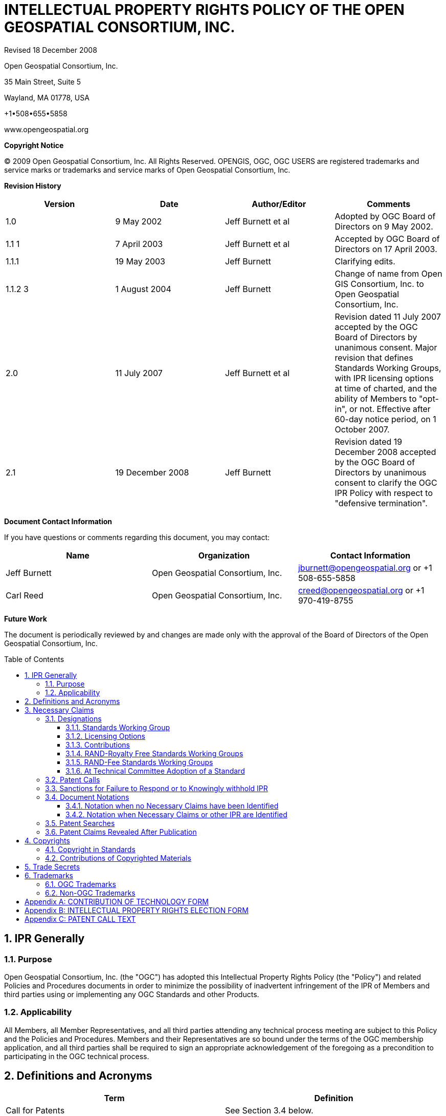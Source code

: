 :title: INTELLECTUAL PROPERTY RIGHTS POLICY +
OF THE +
OPEN GEOSPATIAL CONSORTIUM, INC.

:doctype: book
:encoding: utf-8
:lang: en
:toc: macro
:toclevels: 3
:numbered:
:sectnums:
:sectnumlevels: 5
:sectanchors:
:source-highlighter: coderay
// set media to output format print or screen for pdf export
:media: print
:!numbered:
= {title}

Revised 18 December 2008

Open Geospatial Consortium, Inc.

35 Main Street, Suite 5

Wayland, MA 01778, USA

+1•508•655•5858

www.opengeospatial.org

*Copyright Notice*

© 2009 Open Geospatial Consortium, Inc. All Rights Reserved. OPENGIS, OGC, OGC USERS are registered trademarks and service marks or trademarks and service marks of Open Geospatial Consortium, Inc.

[big]*Revision History*

[width=955]
|===
h| *Version* h| *Date* h| *Author/Editor* h| *Comments*
| 1.0 | 9 May 2002 | Jeff Burnett et al | Adopted by OGC Board of Directors on 9 May 2002.
| 1.1 1 | 7 April 2003 | Jeff Burnett et al | Accepted by OGC Board of Directors on 17 April 2003.
| 1.1.1 | 19 May 2003 | Jeff Burnett | Clarifying edits.
| 1.1.2 3 | 1 August 2004 | Jeff Burnett | Change of name from Open GIS Consortium, Inc. to Open Geospatial Consortium, Inc.
| 2.0 | 11 July 2007 | Jeff Burnett et al | Revision dated 11 July 2007 accepted by the OGC Board of Directors by unanimous consent. Major revision that defines Standards Working Groups, with IPR licensing options at time of charted, and the ability of Members to "opt-in", or not. Effective after 60-day notice period, on 1 October 2007.
| 2.1 | 19 December 2008 | Jeff Burnett | Revision dated 19 December 2008 accepted by the OGC Board of Directors by unanimous consent to clarify the OGC IPR Policy with respect to "defensive termination".

|===

[big]*Document Contact Information*

If you have questions or comments regarding this document, you may contact:

[width=955]
|===
h| *Name* h| *Organization* h| *Contact Information*
| Jeff Burnett | Open Geospatial Consortium, Inc. | jburnett@opengeospatial.org or +1 508-655-5858
| Carl Reed | Open Geospatial Consortium, Inc. | creed@opengeospatial.org or +1 970-419-8755

|===

[big]*Future Work*

The document is periodically reviewed by and changes are made only with the approval of the Board of Directors of the Open Geospatial Consortium, Inc.

toc::[]

:numbered:

== IPR Generally

=== Purpose

Open Geospatial Consortium, Inc. (the "OGC") has adopted this Intellectual Property Rights Policy (the "Policy") and related Policies and Procedures documents in order to minimize the possibility of inadvertent infringement of the IPR of Members and third parties using or implementing any OGC Standards and other Products.

=== Applicability

All Members, all Member Representatives, and all third parties attending any technical process meeting are subject to this Policy and the Policies and Procedures. Members and their Representatives are so bound under the terms of the OGC membership application, and all third parties shall be required to sign an appropriate acknowledgement of the foregoing as a precondition to participating in the OGC technical process.

== Definitions and Acronyms

[width=932]
|===
h| *Term* h| *Definition*
| Call for Patents | See Section 3.4 below.
| Contribution | An affirmative and knowing contribution, in written or electronic form, with the intention that such material be considered for inclusion in a Candidate Standard or Product. A Contribution may occur: as a result of an unsolicited offer to OGC of existing technology by a Member or third party; in response to a general OGC request for proposals; or from a Participant at any time during a technical process. Contributions of Software or software for inclusion in a Reference Implementation must additionally be accompanied by a completed Software Contribution form in the form attached to this IPR Policy as Appendix D.
| Contributor | Both a Member as well as any Representative(s) of a Member, and any other person or entity making a Contribution.
| Defensive Revocation | A term in a License entitling the licensor to revoke the License if the licensee asserts a Necessary Claim under the same Standard Owned by it against any Implementer (including the Licensor), where infringement of such Necessary Claim results solely from the implementation of the Standard.
| Implementers | Those Members and non-Members who desire to use or implement a Standard or other Product defining an implementable specification.
| Innovation Program Initiative | Project managed by the Innovation Program that includes Participants from OGC member organizations and which may include financial or in-kind support from Sponsors.
| IPR | An abbreviation of "Intellectual Property Rights". As used in this Policy, IPR means claims in patents and patent applications and copyrights, but excludes trademarks and trade secrets, which are not included in a Participant and Member's licensing obligations.
| License | With respect to any Candidate Standard, either (a) an agreement to license Necessary Claim(s) thereunder that are Owned by such Member to any Member or non-Member Implementer, (i) on a nonexclusive, non-transferable, non-sub licensable, worldwide, perpetual and irrevocable (except as set forth below) basis, and (ii) on RAND terms, to make, have made, use, reproduce, market, import, offer to sell and sell, and to otherwise distribute implementations of such Candidate Standard, or (b) a binding, perpetual and irrevocable (except as set forth below) commitment, in a form acceptable to OGC, not to assert such Necessary Claim(s) against any Member or non-Member Implementer of such Candidate Standard, but only to the extent that such Necessary Claim(s) is (are) necessary to implement such Candidate Standard; in each case, conditional upon such Candidate Standard becoming a Standard. For the avoidance of doubt, a license clause providing for a right of Defensive Revocation is considered to be a RAND term.
| Member | An OGC member, as defined in Article II of the OGC Bylaws.
| Necessarily Infringed | Unavoidable infringement by an implementation of a Normative Element of a Standard, there being no technically or commercially reasonable alternative way to implement that element of the Standard without resulting in such infringement.
| Necessary Claims | Those claims of a patent or patent application, throughout the world, excluding design patents and design registrations, Owned by a Member or its Related Parties now or at any future time and which would be Necessarily Infringed by implementation of a Standard. Notwithstanding the foregoing, Necessary Claims shall not include any claims (i) relating to any enabling technologies that may be necessary to make or use any implementation of a Standard but which are not themselves expressly set forth in the Standard (e.g., semiconductor manufacturing technology, compiler technology, object oriented technology, basic operating system technology, and the like); or (ii) necessary for the implementation of other published standards developed elsewhere and merely referred to in the body of the Standard.
| Normative Element | Any element of a Candidate Standard or Standard that must be implemented in order to comply with such Candidate Standard or Standard. If such Candidate Standard or Standard (i) defines optional elements, or (ii) alternatives methods for implementing elements, then Normative Elements include those elements of the optional part, or alternatives for optional or other elements (as the case may be), that must be implemented if the implementation is to comply with such optional part. Examples and/or reference implementations and other standards or standards that were developed outside the SWG and which are referenced in the body of a particular Candidate Standard or Standard that may be included therein are not Normative Elements.
| Other Work Product | Any SWG deliverable that is not a Candidate Standard or Standard. Unless the context otherwise requires, any reference to the adoption of Other Work Product shall also be deemed to apply to the adoption of an amendment to that Other Work Product as well.
| Owned | With respect to any Necessary Claim(s), the word "Owned" includes any Necessary Claim(s) that are controlled but not owned by the Member in question, provided that the Member in question is (i) entitled to sublicense such Necessary Claim(s), and (ii) would not incur an obligation to pay any royalty or other compensation to the true owner of such Necessary Claim(s) in connection with a sublicense.
| Participant | With respect to the Standards Development Process operated under OGC's Technical Committee, any Member (or, if permitted, non-Member) that enrolls to take part in a SWG that has not withdrawn from such SWG within 60 days of the date upon which that SWG was chartered, or that enrolls in a SWG after such 60 day period. .
| Policies and Procedures | Individually or collectively, as the context requires, the OGC Technical Committee Policies and Procedures.
| Proposed Standard | A draft Standard, or a draft OGC Implementation Standard (as defined in the Policies and Procedures document) prior to the adoption of such material as a Standard, or other final disposition.
| RAND | Reasonable and Non-Discriminatory.
| RAND-Fee SWG | Any Standards Working Group whose charter does not specify that it is a RAND-Royalty Free SWG.
| RAND-Royalty Free SWG | A Standards Working Group whose charter specifies that no Participant may assert a right to require payment of royalties or other fees under a License to any IPR owned by such respondent that is necessary to implement the Standard developed by such Standards Working Group and ultimately adopted by the OGC.
| Related Party | Any entity that is directly or indirectly controlled by the subject party. For this purpose, "control" means beneficial ownership or the right to exercise more than 50% of the voting power for the entity.
| Representative | Any individual that acts on behalf of a Member in connection with a SWG or Innovation Program Initiative, or in the completion of any form to be delivered to OGC pursuant to this IPR Policy or the Policies and Procedures.
| Standard | A Candidate Standard that has been formally adopted by OGC. Unless the context otherwise requires, any reference to the adoption of a Candidate Standard shall also be deemed to apply to the adoption of an amendment to a Standard as well.
| Standards Working Group (SWG) | A Working Group that has been so designated pursuant to Section 3.1.1 of this IPR Policy.
| SWG Member | With respect to a given Standards Working Group, any Member that has enrolled in that Standards Working Group.
| Technical Committee (TC) | At any relevant time, the most senior technical committee involved in the technical process.
| Working Group (WG) | A subgroup of the TC.

|===

== Necessary Claims

The terms of this Section 3 apply to Candidate Standards, Standards, Software and Reference Implementations, but not to Other Work Products.

=== Designations

At the time that a Working Group is created, the charter of that Working Group shall include the designations specified below.

==== Standards Working Group

The charter shall specify whether or not it is within its charge to develop any work product that, if implemented, might include patented technology. In the event that such an activity is within the charge of such Working Group, then it shall be designated a Standards Working Group, and the terms of this Section 3, and all related provisions of the OGC Policies and Procedures, shall apply to such Working Group. In all cases where it is uncertain whether such work product might contain patented technology, the Working Group shall be designated as a Standards Working Group. If at any time during the existence of a Working Group that has not been so designated it becomes apparent to the Chair of such Working Group that patented technology may enter into its work product, then the Working Group shall be re-chartered as a Standards Working Group.

==== Licensing Options

The charter of each SWG shall specify whether the SWG to be formed is a RAND-Royalty Free SWG or a RAND-Fee SWG.

The Innovation Program Initiative Call for Participation will specify license terms for all Initiative Products. Required Commitments and Elections

==== Contributions

Any Contributor making a Contribution to any SWG (regardless of its licensing designation) must commit at the time of making such Contribution that if the Candidate Standard in connection with which the Contribution is made is finally approved by OGC, the Contributor will provide a License to all patent claim(s) Owned by it that become Necessary Claim(s) by reason of its making a Contribution, without compensation and otherwise on a RAND basis, to all Implementers. Such commitment shall be made be made pursuant to a written declaration in the form of *Appendix A* to this IPR Policy.

Any Contributor making a Contribution to any Innovation Program Initiative (regardless of its licensing designation) must commit at the time of making such Contribution that upon publication or distribution of Initiative Products the Contributor will provide a License to all patent claim(s) Owned by it that become Necessary Claim(s) by reason of its making a Contribution, without compensation and otherwise on a RAND basis, to all Implementers. Such commitment shall be made be made pursuant to a written declaration in the form of *Appendix A* to this IPR Policy.

==== RAND-Royalty Free Standards Working Groups

[type=a]
. Except as provided in Section 3.2.2(b) below, each Participant in a RAND-Royalty Free SWG shall automatically be committed to provide a License to all patent claims Owned by it, that become Necessary Claim(s) under the Candidate Standard referred to in the charter of such SWG, and whether or not the same have become Necessary Claims by reason of its having made a Contribution, without compensation and otherwise on a RAND basis, to all Implementers.

. In the event that a Participant in a RAND-Royalty Free SWG becomes aware at any time that a patent claim Owned by it, other than a Necessary Claim that the Participant is under an obligation to license pursuant to Section 3.2.1 above, would be a Necessary Claim under the Candidate Standard under development, and such Participant is not willing to provide a License to such Necessary Claim in the manner provided in Section 3.2.2(a) above, then it may avoid such obligation (but not any of its obligations under Section 3.2.1 above with respect to such Candidate Standard), subject to fulfilling the following requirements: (i) it discloses the Necessary Claim, and the portion of the Candidate Standard the implementation of which would result in the infringement of such Necessary Claim, and (ii) such disclosure is made promptly following the Participant's becoming aware that such claim may become a Necessary Claim, but in any event prior to the date upon which a final vote by the RAND-Royalty Free SWG to recommend adoption of the Candidate Standard commences.

==== RAND-Fee Standards Working Groups

[type=a]
. Any Participant must, at the time that a Candidate Standard is posted for final Participant comments (and whether or not such entity is still a Participant at such time), elect one of the following:
[type=i]
.. Royalty Free RAND License. Agree that if the Candidate Standard is finally approved by OGC, the Participant will provide a License to all related Necessary Claim(s) Owned by it, without compensation and otherwise on a RAND basis, to all Implementers; or
.. RAND License with Royalty. Agree to the same terms, but reserving the right to charge a royalty or other fee on RAND terms; or
.. Withholding of License as to Identified Necessary Claims. Identify those Necessary Claims Owned by it under the Candidate Standard, in its then-current form, and the portion of the Candidate Standard that would result in such infringement, and indicate that no guarantee of license rights is being made (or that such rights will in fact be denied in some or all cases) as to such Necessary Claims. In the case of Necessary Claims under non-public patent applications, the disclosure of such claims need not be in such detail as would disclose any trade secrets.

NOTE: A Participant may elect option i. or ii. as to some Necessary Claim(s), and this option as to other Necessary Claim(s).

Provided, however, that an election form returned pursuant to this Section 3.2.3 by a Participant that was a Contributor shall only apply to those portions of a Candidate Standard that do not derive from such Participant's Contribution, and the Contributor's original undertakings under Section 3.2.1 above shall continue to be binding as to the balance of the Candidate Standard.

[start=2,type=a]
. No elections under this Section 3.2.3 may be required to be made in less than 45 days from the date that a Candidate Standard has been posted for final comments, and electronic notification of such posting has been sent to each Participant. All elections by Participants shall be made pursuant to a written election in the form of *Appendix B* to this IPR Policy.

==== At Technical Committee Adoption of a Standard

Any Member of the Technical Committee that desires to participate in a vote to recommend a Candidate Standard developed by a Standards Working Group to the Planning Committee for adoption must submit, when required, a completed election form in the form of*Appendix B* to this IPR Policy. No elections under this section 3.2.4 may be required to be made in less than 45 days from the date that a Candidate Standard has been posted for such vote, and electronic notification of such posting has been sent to each such Member.

=== Patent Calls

At the beginning of every in-person meeting, teleconference, Web conference or equivalent collaborative activity that occurs as a part of the technical process, a Patent Call shall be made. The text to be employed in making Patent Calls is set forth in *Appendix C* to this Policy.

=== Sanctions for Failure to Respond or to Knowingly withhold IPR

[type=a]
. In the event that:
[type=i]
.. Any Representative knowingly and willfully fails to respond to a Patent Call with respect to all Necessary Claims that are personally known to such Representative and are Owned by such Representative or his/her employer, or
.. A Participant fails to timely return a signed and completed election form as required by Section 3.2.3 above,

Then such Participant or non-Participant Member (or the Member represented by the Representative referred to in i. above, as the case may be), shall be deemed to have elected to License all of its Necessary Claims under the Product in question, with the terms to be as set forth in Section 3.2.3(a)i or 3.2.3(a)ii above.

[start=2,type=a]
. If a non-Participant Member fails to submit a signed and completed election form as required by Section 3.2.4 together with its vote, then such non Participant Member shall be deemed to have elected to License all of its Necessary Claims under the Product in question, with the terms to be as set forth in Section 3.2.3(a)i or 3.2.3(a)ii above.
. In the event that a Participant or non-Participant Member referred to in Section 3.4(a) above shall later bring an infringement action against any Implementer with respect to a Necessary Claim(s) that was not disclosed as required, the OGC shall have no obligation to intervene, but such Implementer shall be entitled to claim protection, and to assert a complete defense against such action, under this Section 3.5 as an intended third party beneficiary.

=== Document Notations

==== Notation when no Necessary Claims have been Identified

All Candidate Standards that are subject to public comment and all Standards shall include the following introductory language:

"Recipients of this document are requested to submit, with their comments, notification of any relevant patent claims or other intellectual property rights of which they may be aware that might be infringed by any implementation of the standard set forth in this document, and to provide supporting documentation."

All Standards shall additionally include the following introductory language:

"THIS STANDARD IS BEING OFFERED WITHOUT ANY WARRANTY WHATSOEVER, AND IN PARTICULAR, ANY WARRANTY OF NON-INFRINGEMENT IS EXPRESSLY DISCLAIMED. ANY USE OF THIS STANDARD SHALL BE MADE ENTIRELY AT THE IMPLEMENTER'S OWN RISK, AND NEITHER OGC, NOR ANY OF ITS MEMBERS OR CONTRIBUTORS, SHALL HAVE ANY LIABILITY WHATSOEVER TO ANY IMPLEMENTER OR THIRD PARTY FOR ANY DAMAGES OF ANY NATURE WHATSOEVER, DIRECTLY OR INDIRECTLY, ARISING FROM THE USE OF THIS STANDARD."

==== Notation when Necessary Claims or other IPR are Identified

[type=a]
. When Necessary Claims or other IPR have been identified for Candidate Standards, or thereafter with respect to already published Standards, a notice substantially as follows shall, subject to subsection 3.5.2(b), also be included in the introductory language:

"OGC draws attention to the fact that it is claimed that compliance with this standard may involve the use of a patent or other intellectual property right (collectively, "IPR") concerning [Subject Matter] given in [Sub clause]. OGC takes no position concerning the evidence, validity or scope of this IPR.

"The holder of this IPR has assured OGC that it is willing to license all "Necessary Claims" (as defined under the OGC IPR Policy) relating to this standard it owns [and any third party Necessary Claims it has the right to sublicense] which might be infringed by any implementation of this standard to OGC and those licensees (Members and non-Members alike) desiring to implement this standard. The statement of the holder of this IPR to such effect has been filed with OGC. Information may be obtained from:

 [Name of Holder of Right]
 [Address]

"Attention is also drawn to the possibility that some of the elements of this standard may be the subject of IPR other than those identified above. OGC shall not be responsible for identifying any or all such IPR.

"THIS STANDARD IS BEING OFFERED WITHOUT ANY WARRANTY WHATSOEVER, AND IN PARTICULAR, ANY WARRANTY OF NON-INFRINGEMENT IS EXPRESSLY DISCLAIMED. ANY USE OF THIS STANDARD SHALL BE MADE ENTIRELY AT THE IMPLEMENTER'S OWN RISK, AND NEITHER OGC, NOR ANY OF ITS MEMBERS OR CONTRIBUTORS, SHALL HAVE ANY LIABILITY WHATSOEVER TO ANY IMPLEMENTER OR THIRD PARTY FOR ANY DAMAGES OF ANY NATURE WHATSOEVER, DIRECTLY OR INDIRECTLY, ARISING FROM THE USE OF THIS STANDARD."

[start=2,type=a]
. In the event that the owner of any IPR has asserted that infringement would result from the implementation of a Candidate Standard or Standard and such owner has refused to grant a license under the terms of this Policy, then the second paragraph of the above notice shall be replaced or supplemented, as appropriate, with the following:

"The holder of such IPR has refused a request by OGC that it agree to make a license available for the purpose of implementing this standard. Information may be obtained from:

 [Name of Holder of Right]
 [Address]

=== Patent Searches

In no event shall OGC, or any Representative, Participant or non-Participant Member be obligated to conduct any patent searches regarding any Necessary Claims that may be infringed by any implementation of a Candidate Standard or Standard.

=== Patent Claims Revealed After Publication

In the event that a Necessary Claim is first revealed by a Member or third party following adoption and publication of a Standard (other than a Necessary Claim subject to sanction under Section 3.4 above), such holder will be asked to License the Necessary Claim in the manner outlined in Section 3.2.3(a)(i) or 3.2.3(a)(ii) above. If such request is refused, the Standard in question shall be referred back to the Technical Committee for further consideration, as appropriate.

== Copyrights

=== Copyright in Standards

The copyright for all Standards and Other Work Product shall belong to OGC.

=== Contributions of Copyrighted Materials

Each Contributor who contributes copyrighted materials to OGC shall retain copyright ownership of its original work, while at the same time granting OGC a nonexclusive, irrevocable, worldwide, perpetual, royalty-free license under the Contributor’s copyrights in its Contribution to reproduce, distribute, publish, display, perform, and create derivative works of the Contribution based on that original work for the purpose of developing a Proposed Standard, Standard or Other Work Product under OGC's own copyright.

== Trade Secrets

Participants and other Members will not be expected to reveal trade secret information in the course of participation in any OGC activity, nor will they be asked by OGC to sign non-disclosure agreements. Each Member agrees that Contributions shall be considered non-confidential and non-proprietary information, regardless of any markings to the contrary included thereon. OGC will not be held responsible for the disclosure of any Member's or non-Member's trade secrets, regardless of the circumstances.

== Trademarks

=== OGC Trademarks

Trademarks created by OGC, registered or otherwise, are the property of OGC. Use of OGC trademarks shall be governed by such policies, procedures and guidelines as may be established and approved by OGC from time to time, and applicable law.

=== Non-OGC Trademarks

OGC's use of third-party trademarks, registered or otherwise, shall be governed by such policies, procedures and guidelines as may be established and approved by the owners of such trademarks, and applicable law. No right to use the trademark of any Member shall be implied solely by reason of such entity becoming a Member.

:!numbered:
[appendix]
[[AppendixA]]
== CONTRIBUTION OF TECHNOLOGY FORM

*Open Geospatial Consortium, Inc.*

*CONTRIBUTION OF TECHNOLOGY FORM*

NOTE: All blanks must be completed in order for this Contribution to be given consideration. This Contribution is subject to the Intellectual Property Rights Policy (the "IPR Policy") of Open Geospatial Consortium, Inc.(the "OGC"), and the Policies and Procedures documentof the OGC (collectively, both such documents being referred to below as the "Policies and Procedures"). *All capitalized terms used in this form are intended to have the meanings given to them in the IPR Policy.*

[width=916]
|===
h| *Name of Contributor:* a|
| *Name of Representative Completing this Form on Behalf of Contributor:* a|
| *Mailing Address of Representative:* a|
| *Email Address of Representative:* a|
| *Draft Standard and RFP (if any) to which this Contribution relates:* a|

|===

A. The Representative hereby represents the following on behalf of him/herself and the Contributor, as the context requires:

1. The Representative is authorized to make the Contribution attached hereto as *Exhibit A* on behalf of the Contributor, and to make the following representations and warranties.

2. The Contributor has reviewed the Policies and Procedures and agrees that its Contribution is being made in full compliance with the same.

3. The Contributor hereby irrevocably agrees that if its Contribution is incorporated, either in whole or in part, into the Draft Standard referenced above, that on request it will provide to all Implementers, without compensation and otherwise on a RAND basis,a License to all patent claim(s) Owned by it and/or any of its Related Parties that become Necessary Claim(s) by reason of its making a Contribution.

4. The Contributor hereby grants the OGC a non-exclusive, irrevocable, worldwide, perpetual, royalty-free license under the Contributor's copyrights in its Contribution to reproduce, distribute, publish, display, perform, and create derivative works of the Contribution based on that original work for the purpose of developing a Candidate Standard, Standard or Other Work Product under OGC's own copyright, and agrees that in the event the Contribution is accepted, in whole or in part, that the OGC will own the copyright in the resulting Standard and all rights therein, including the rights of distribution. This agreement shall not in any way deprive the Contributor of any patent claims or other IPR relating to the technology to which its Contribution relates.

5. The Contributor is not aware of any Necessary Claim(s) or other IPR of any third party that might be infringed by the implementation of the Standard referenced above as a result of the incorporation of the Contribution therein, whether in whole or in part. If the Contributor is aware of any such potential infringement, then the Contributor has described such Necessary Claim(s) on *Exhibit* B, together with any supporting documentation that may be readily available to the Contributor.

B. The OGC, in accepting this Contribution, acknowledges the following:

1. The representation required in paragraph A.5 above is being solicited purely for informational purposes, and the OGC will not be relying on such representation or otherwise holding the Representative or Contributor responsible for its completeness or accuracy.

2. EXCEPT AS SPECIFICALLY PROVIDED FOR ABOVE, THIS CONTRIBUTION IS BEING OFFERED WITHOUT ANY WARRANTY WHATSOEVER, AND IN PARTICULAR, ANY WARRANTY OF NON-INFRINGEMENT IS EXPRESSLY DISCLAIMED, EXCEPT TO THE EXTENT OF KNOWING FALSITY IN ANY STATEMENT MADE ABOVE. ANY IMPLEMENTATION OF ANY STANDARD INCORPORATING THIS CONTRIBUTION IN WHOLE OR IN PART SHALL BE MADE ENTIRELY AT THE IMPLEMENTER'S OWN RISK, AND THE CONTRIBUTOR SHALL HAVE NO LIABILITY WHATSOEVER TO ANY IMPLEMENTER OR THIRD PARTY FOR ANY DAMAGES OF ANY NATURE WHATSOEVER DIRECTLY OR INDIRECTLY ARISING FROM SUCH IMPLEMENTATION, EXCEPT AS A RESULT OF ANY KNOWING FALSITY IN ANY STATEMENT MADE ABOVE.

This Contribution has been made on _____________, 20__.

Name of Contributor

By: _____________
Signature of Representative

Name: _____________

*Exhibit Index:*

*A: Contribution*

*B: Third Party Necessary Claims (if any)*

<<<
*Exhibit A*

*CONTRIBUTION*

Insert description of Contribution in such detail as may from time to time be required under the Policies and Procedures

<<<
*Exhibit B*

*THIRD PARTY NECESSARY CLAIMS OR OTHER IPR*

List here all Necessary Claim(s) Owned by third parties, to the extent of your knowledge.

[width=917]
|===
h| *Patent Number* h| *Necessary Claim* h| *Affected Portion of Candidate Standard*
a|

a|

a|
a|

a|

a|
a|

a|

a|
a|

a|

a|
a|

a|

a|

|===

[appendix]
[[AppendixB]]
== INTELLECTUAL PROPERTY RIGHTS ELECTION FORM

*Open Geospatial Consortium, Inc.*

*INTELLECTUAL PROPERTY RIGHTS ELECTION FORM*

*(For use in RAND-FEE SWGs and at Technical Committee Adoption.)*

NOTE: All blanks must be completed in order for this election form to be given consideration. This election form is subject to the Intellectual Property Rights Policy (the "IPR Policy") of Open Geospatial Consortium, Inc. (the "OGC"), and thePolicies and Procedures documentof the OGC (collectively, both such documents being referred to below as the "Policies and Procedures"). *All capitalized terms used in this form are intended to have the meanings given to them in the IPR Policy.*

[width=916]
|===
h| *Name of Member:* a|
| *Name of Representative Completing this Form on Behalf of Member:* a|
| *Mailing Address of Representative:* a|
| *Email Address of Representative:* a|
| *Candidate Standard to which this Election Form relates:* a|

|===

A. The Representative hereby represents the following on behalf of him/herself and the Member, as the context requires:

1. The Representative is authorized to complete and submit this Election Form on behalf of the Member, and to make the following representations and warranties.

2. The Representative and the Member have each reviewed the Policies and Procedures, and agree that this Election Form is being completed and submitted in full compliance with the same.

3. The Contributor hereby irrevocably agrees that if the Candidate Standard referred to above is finally adopted _( *Note:* all Representatives *must* elect one of the following ):_

___ It will, on request, provide to all Implementers, without compensation and otherwise on a RAND basis, a License to all Necessary Claims Owned by it and/or its Related Parties; _*and/or*_

___ The Member agrees to the same terms, except with regard to compensation, and reserves the right to charge a royalty or other fee on RAND terms; _*and/or*_

___ *Exhibit A-1* identifies certain Necessary Claim(s) owned by it and/or any of its Related Parties under the Candidate Standard, in its current form, and the portion of the Candidate Standard that would Necessarily Infringe such Necessary Claims, and the Member hereby notifies the OGC that no guarantee of License rights is being made (or that such rights will in fact be denied in all cases) as to such Necessary Claims. (In the case of Necessary Claims under non-public patent applications, the disclosure on Exhibit B-1 of such claims need not be in such detail as would disclose any trade secrets.)

_(*Note:* You may elect one option as to some Necessary Claim(s) and another option as to other Necessary Claim(s))._

4. The Representative is not aware of any Necessary Claim(s) or other IPR of any third party that might be infringed by the implementation of the Candidate Standard referenced above. If the Representative is aware of any such potential infringement, then the Representative has described such Necessary Claim(s) or other IPR on *Exhibit A-2*, together with any supporting documentation that may be readily available to the Representative.

B. The OGC, in accepting this Election Form, acknowledges that the representation required in paragraph A.4 above is being solicited purely for informational purposes, and the OGC will not be relying on such representation or otherwise holding the Representative or Member responsible for its completeness or accuracy.

+

This Election Form has been submitted on ___, 20_.

___

Name of Participant or

Non-Participant Member

By: ___

Signature of Representative

Name: ___

*Exhibit Index**:*

*A: Withheld IPR (if any)*

*B: Third Party IPR (if any)*

<<<
*Exhibit A*

*WITHHELD NECESSARY CLAIMS*

List here all Necessary Claim(s) Owned by you or any of your Related Parties for which Licenses will not be supplied.

[width=917]
|===
h| *Patent Number* h| *Necessary Claim* h| *Affected Portion of Candidate Standard*
a|

a|

a|
a|

a|

a|
a|

a|

a|
a|

a|

a|
a|

a|

a|

|===

<<<
*Exhibit B*

*THIRD PARTY NECESSARY CLAIMS AND OTHER IPR*

List here all Necessary Claim(s) or other unavailable IPR Owned by third parties, to the extent of your knowledge.

[width=917]
|===
h| *Patent Number* h| *Necessary Claim* h| *Affected Portion of Candidate Standard*
a|

a|

a|
a|

a|

a|
a|

a|

a|
a|

a|

a|
a|

a|

a|

|===

[appendix]
[[AppendixC]]
== PATENT CALL TEXT

*PATENT CALL TEXT*

*[Bracketed text is to be used in connection with electronic collaboration]*

Please be aware that this meeting [activity] is being held under the Intellectual Property Rights Policy adopted by OGC. If you do not have a copy of this policy, please see me [contact the activity host] during this meeting [activity]. You may also view and download a copy of that policy at the ___ section of OGC website.

At this time, I would ask that anyone in attendance [participating] inform me if they are personally aware of any claims under any patent applications or issued patents that would be likely to be infringed by an implementation of the standard or other work product which is the subject of this meeting [activity]. You need not be the inventor of such patent or patent application in order to inform us of its existence, nor will you be held responsible for expressing a belief that turns out to be inaccurate.
